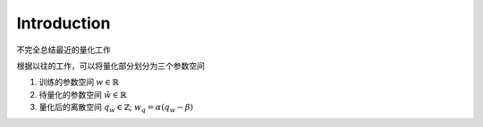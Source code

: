 Introduction
============

不完全总结最近的量化工作

根据以往的工作，可以将量化部分划分为三个参数空间

1. 训练的参数空间 :math:`w \in \mathbb{R}`
2. 待量化的参数空间 :math:`\hat w \in \mathbb{R}`
3. 量化后的离散空间 :math:`q_w \in \mathbb{Z}`; :math:`w_q = \alpha (q_w - \beta)`


.. image:: quan_comp.png